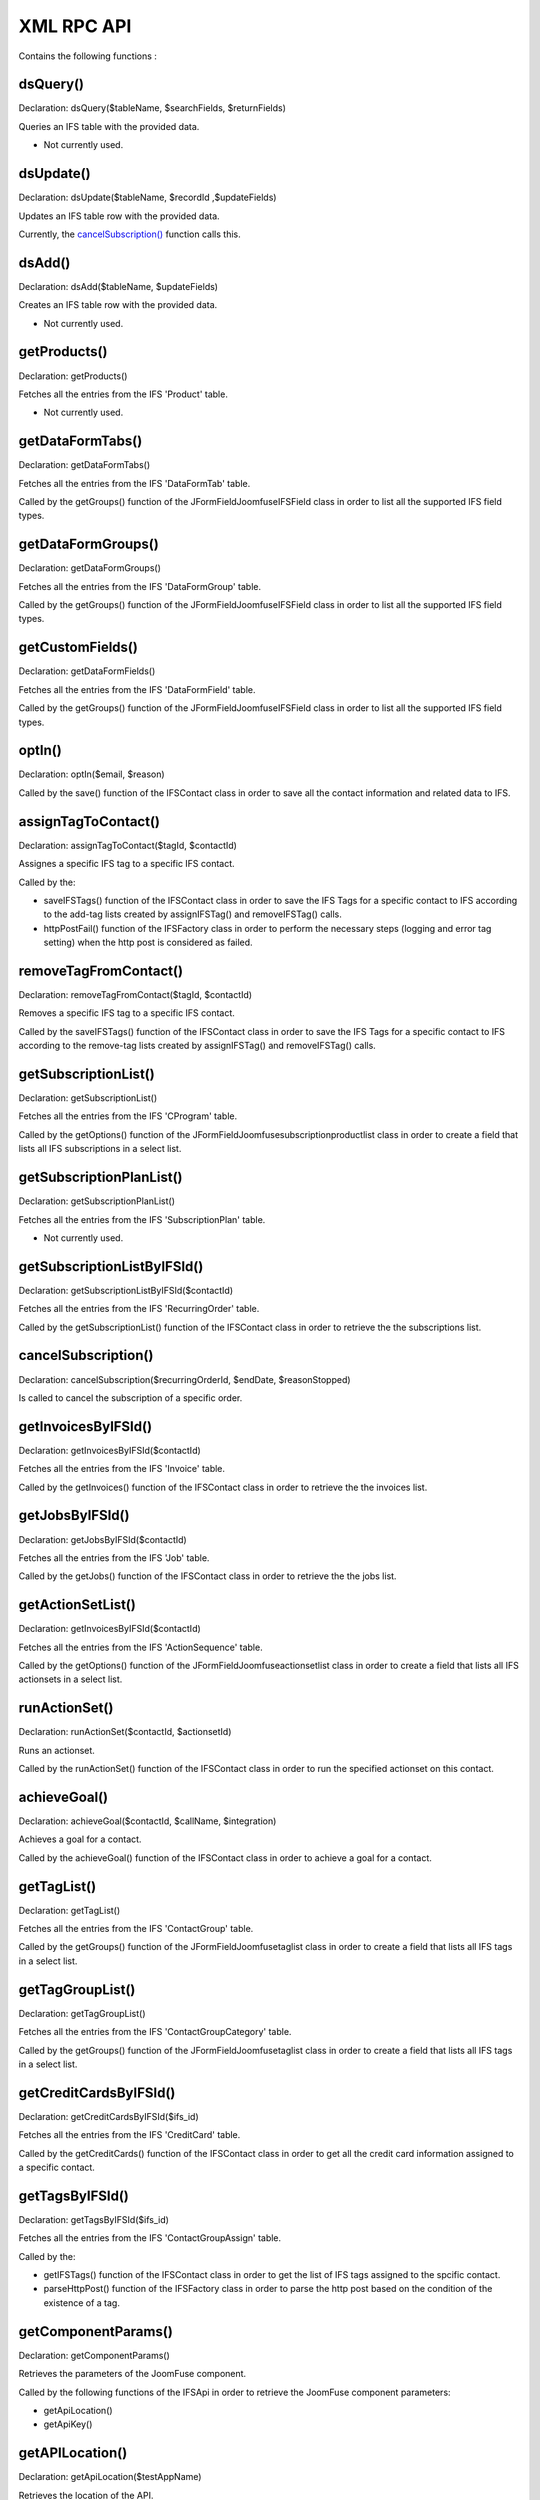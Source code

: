 XML RPC API
===========

Contains the following functions :

dsQuery()
---------

Declaration: dsQuery($tableName, $searchFields, $returnFields)

Queries an IFS table with the provided data.

- Not currently used.


dsUpdate()
----------

Declaration: dsUpdate($tableName, $recordId ,$updateFields)

Updates an IFS table row with the provided data.

Currently, the `cancelSubscription() <https://joomfuse.readthedocs.io/en/latest/api/xml_rpc.html#cancelsubscription>`_ function calls this.


dsAdd()
-------

Declaration: dsAdd($tableName, $updateFields)

Creates an IFS table row with the provided data.

- Not currently used.


getProducts()
-------------

Declaration: getProducts()

Fetches all the entries from the IFS 'Product' table.

- Not currently used.


getDataFormTabs()
-----------------

Declaration: getDataFormTabs()

Fetches all the entries from the IFS 'DataFormTab' table.

Called by the getGroups() function of the JFormFieldJoomfuseIFSField class in order to list all the supported IFS field types.


getDataFormGroups()
-------------------

Declaration: getDataFormGroups()

Fetches all the entries from the IFS 'DataFormGroup' table.

Called by the getGroups() function of the JFormFieldJoomfuseIFSField class in order to list all the supported IFS field types.


getCustomFields()
-----------------

Declaration: getDataFormFields()

Fetches all the entries from the IFS 'DataFormField' table.

Called by the getGroups() function of the JFormFieldJoomfuseIFSField class in order to list all the supported IFS field types.


optIn()
-------

Declaration: optIn($email, $reason)

Called by the save() function of the IFSContact class in order to save all the contact information and related data to IFS.


assignTagToContact()
--------------------

Declaration: assignTagToContact($tagId, $contactId)

Assignes a specific IFS tag to a specific IFS contact.

Called by the:

- saveIFSTags() function of the IFSContact class in order to save the IFS Tags for a specific contact to IFS according to the add-tag lists created by assignIFSTag() and removeIFSTag() calls.

- httpPostFail() function of the IFSFactory class in order to perform the necessary steps (logging and error tag setting) when the http post is considered as failed.


removeTagFromContact()
----------------------

Declaration: removeTagFromContact($tagId, $contactId)

Removes a specific IFS tag to a specific IFS contact.

Called by the saveIFSTags() function of the IFSContact class in order to save the IFS Tags for a specific contact to IFS according to the remove-tag lists created by assignIFSTag() and removeIFSTag() calls.


getSubscriptionList()
---------------------

Declaration: getSubscriptionList()

Fetches all the entries from the IFS 'CProgram' table.

Called by the getOptions() function of the JFormFieldJoomfusesubscriptionproductlist class in order to create a field that lists all IFS subscriptions in a select list.


getSubscriptionPlanList()
-------------------------

Declaration: getSubscriptionPlanList()

Fetches all the entries from the IFS 'SubscriptionPlan' table.

- Not currently used.

getSubscriptionListByIFSId()
----------------------------

Declaration: getSubscriptionListByIFSId($contactId)

Fetches all the entries from the IFS 'RecurringOrder' table.

Called by the getSubscriptionList() function of the IFSContact class in order to retrieve the the subscriptions list.


cancelSubscription()
--------------------

Declaration: cancelSubscription($recurringOrderId, $endDate, $reasonStopped)

Is called to cancel the subscription of a specific order.


getInvoicesByIFSId()
--------------------

Declaration: getInvoicesByIFSId($contactId)

Fetches all the entries from the IFS 'Invoice' table.

Called by the getInvoices() function of the IFSContact class in order to retrieve the the invoices list.


getJobsByIFSId()
----------------

Declaration: getJobsByIFSId($contactId)

Fetches all the entries from the IFS 'Job' table.

Called by the getJobs() function of the IFSContact class in order to retrieve the the jobs list.


getActionSetList()
------------------

Declaration: getInvoicesByIFSId($contactId)

Fetches all the entries from the IFS 'ActionSequence' table.

Called by the getOptions() function of the JFormFieldJoomfuseactionsetlist class in order to create a field that lists all IFS actionsets in a select list.


runActionSet()
--------------

Declaration: runActionSet($contactId, $actionsetId)

Runs an actionset.

Called by the runActionSet() function of the IFSContact class in order to run the specified actionset on this contact.


achieveGoal()
-------------

Declaration: achieveGoal($contactId, $callName, $integration)

Achieves a goal for a contact.

Called by the achieveGoal() function of the IFSContact class in order to achieve a goal for a contact.


getTagList()
------------

Declaration: getTagList()

Fetches all the entries from the IFS 'ContactGroup' table.

Called by the getGroups() function of the JFormFieldJoomfusetaglist class in order to create a field that lists all IFS tags in a select list.


getTagGroupList()
-----------------

Declaration: getTagGroupList()

Fetches all the entries from the IFS 'ContactGroupCategory' table.

Called by the getGroups() function of the JFormFieldJoomfusetaglist class in order to create a field that lists all IFS tags in a select list.


getCreditCardsByIFSId()
-----------------------

Declaration: getCreditCardsByIFSId($ifs_id)

Fetches all the entries from the IFS 'CreditCard' table.

Called by the getCreditCards() function of the IFSContact class in order to get all the credit card information assigned to a specific contact.


getTagsByIFSId()
----------------

Declaration: getTagsByIFSId($ifs_id)

Fetches all the entries from the IFS 'ContactGroupAssign' table.

Called by the:

- getIFSTags() function of the IFSContact class in order to get the list of IFS tags assigned to the spcific contact.

- parseHttpPost() function of the IFSFactory class in order to parse the http post based on the condition of the existence of a tag.


getComponentParams()
--------------------

Declaration: getComponentParams()

Retrieves the parameters of the JoomFuse component.

Called by the following functions of the IFSApi in order to retrieve the JoomFuse component parameters:

- getApiLocation()

- getApiKey()


getAPILocation()
----------------

Declaration: getApiLocation($testAppName)

Retrieves the location of the API.

Called by the following functions of the IFSApi in order to retrieve the location of the API:

- getProducts()

- achieveGoal()

- assignTagToContact()

- chargeInvoice()

- createContact()

- deactivateCreditCard()

- dsAdd()

- dsUpdate()

- dsQuery()

- getActionsetList()

- getAppSettings()

- getContactByIFSId()

- getContactsByEmail()

- getCreditCardsByIFSId()

- getCustomFields()

- getDataFormGroups()

- getDataFormTabs()

- getInvoicesByIFSId()

- getJobsByIFSId()

- getSubscriptionList()

- getSubscriptionListByIFSId()

- getSubscriptionPlanList()

- getTagGroupList()

- getTagList()

- getTagsByIFSId()

- optIn()

- removeTagFromContact()

- runActionSet()

- testConnection()

- updateContactById()

- validateNewCreditCard()


getAPIKey()
-----------

Declaration: getAPIKey()

Retrieves the key of the API.

Called by the following functions of the IFSApi in order to retrieve the key of the API:

- getProducts()

- achieveGoal()

- assignTagToContact()

- chargeInvoice()

- createContact()

- deactivateCreditCard()

- dsAdd()

- dsUpdate()

- dsQuery()

- getActionsetList()

- getAppSettings()

- getContactByIFSId()

- getContactsByEmail()

- getCreditCardsByIFSId()

- getCustomFields()

- getDataFormGroups()

- getDataFormTabs()

- getInvoicesByIFSId()

- getJobsByIFSId()

- getSubscriptionList()

- getSubscriptionListByIFSId()

- getSubscriptionPlanList()

- getTagGroupList()

- getTagList()

- getTagsByIFSId()

- optIn()

- removeTagFromContact()

- runActionSet()

- testConnection()

- updateContactById()

- validateNewCreditCard()


getContactByEmail()
-------------------

Declaration: getContactsByEmail($email)

Fetches all the entries from the IFS 'Contact' table assigned to a specific email.

Called by the locateIFSContact() function of the IFSContact class in order to locate a pre-existing contact by the given email and name and create it if it does not exist.


getContactByIFSId()
-------------------

Declaration: getContactByIFSId($ifs_id)

Fetches all the entries from the IFS 'Contact' table assigned to a specific IFS id.

Called by the parseHttpPost() function of the IFSFactory class in order to retrieve the contact fields.


createContact()
---------------

Declaration: createContact($apiFields)

Creates a contact with the provided fields.

Called by the locateIFSContact() function of the IFSContact class in order to locate a pre-existing contact by the given email and name and creates it if it does not exist.


updateContactById()
---------------------

Declaration: updateContactById(array $apiFields, $ifs_id)

Updates a contact based on the provided fields.

Called by the:

- save() function of the IFSContact class in order to update a contact when the contact fields have been modified.

- registerUser() function of the IFSFactory class in order to update a contact if the username or passwords fields have been changed.


testConnection()
----------------

Declaration: testConnection($appName)

Tests the connection to an API server (without credentials).

- Not currently used.


testAPICredentials()
--------------------

Declaration: testAPICredentials($apiKey, $apiLocation)

Tests API credentials against the API server (with credentials).

- Not currently used.


getAppSettings()
----------------

Declaration: getAppSetting($moduleName, $settingName)

Fetches an app setting through the DataService.

- Not currently used.


validateNewCreditCard()
-----------------------

Declaration: validateNewCreditCard($cardType, $contactId, $cardNumber, $expirationMonth, $expirationYear, $cvv2)

Validates a new credit card.

- Not currently used.


chargeInvoice()
---------------

Declaration: chargeInvoice($invoiceId, $notes, $creditCardId, $merchantAccountId, $bypassComissions)



- Not currently used.


deactivateCreditCard()
-----------------------

Declaration: deactivateCreditCard($cardId)

Deactivates the given credit card

- Not currently used.
